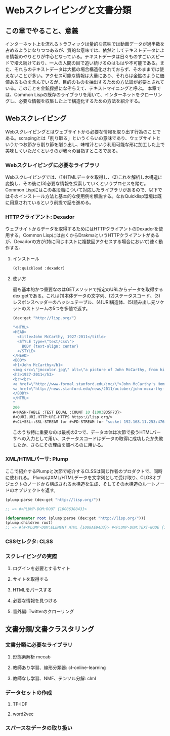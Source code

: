 * Webスクレイピングと文書分類
** この章でやること、意義

インターネット上を流れるトラフィックは量的な意味では動画データが過半数を占めるようになりつつあるが、質的な意味では、依然としてテキストデータによる情報のやりとりが中心となっている。テキストデータは日々ものすごいスピードで増え続けており、一人の人間の目で追い続けるのはもはや不可能である。また、それらのテキストデータは大抵の場合構造化されておらず、そのままでは使えないことが多い。アクセス可能な情報は大量にあり、それらは金鉱のように価値あるものを含んでいるが、目的のものを抽出するための方法論が必要とされている。このことを金鉱採掘になぞらえて、テキストマイニングと呼ぶ。
本章では、Common Lispの既存のライブラリを用いて、インターネットをクローリングし、必要な情報を収集した上で構造化するための方法を紹介する。

** Webスクレイピング
Webスクレイピングとはウェブサイトから必要な情報を取り出す行為のことである。scrapingとは「削り取る」というくらいの意味であり、ウェブサイトというかつお節から削り節を削り出し、味噌汁という利用可能な形に加工した上で美味しくいただくというのが我々の目指すところである。

*** Webスクレイピングに必要なライブラリ
Webスクレイピングでは、(1)HTMLデータを取得し、(2)これを解析し木構造に変換し、その後に(3)必要な情報を探索していくというプロセスを踏む。
Common Lispにはこの各段階について対応したライブラリがあるので、以下ではそのインストール方法と基本的な使用例を解説する。なおQuicklisp環境は既に用意されているという前提で話を進める。

*** HTTPクライアント: Dexador
ウェブサイトからデータを取得するためにはHTTPクライアントのDexadorを使用する。Common Lispには古くからDrakmaというHTTPクライアントがあるが、Dexadorの方が(特に同じホストに複数回アクセスする場合において)速く動作する。
**** インストール
#+BEGIN_SRC lisp
(ql:quickload :dexador)
#+END_SRC

**** 使い方
最も基本的かつ重要なのはGETメソッドで指定のURLからデータを取得するdex:getである。これは(1)本体データの文字列、(2)ステータスコード、(3)レスポンスヘッダーのハッシュテーブル、(4)URI構造体、(5)読み出し元ソケットのストリームの5つを多値で返す。
#+BEGIN_SRC lisp
(dex:get "http://lisp.org/")

"<HTML>
<HEAD>
  <title>John McCarthy, 1927-2011</title>
  <STYLE type=\"text/css\">
    BODY {text-align: center}
  </STYLE>
</HEAD>
<BODY>
<h1>John McCarthy</h1>
<img src=\"jmccolor.jpg\" alt=\"a picture of John McCarthy, from his website\"/>
<h3>1927-2011</h3>
<br><br>
<a href=\"http://www-formal.stanford.edu/jmc/\">John McCarthy's Home Page</a><br>
<a href=\"http://news.stanford.edu/news/2011/october/john-mccarthy-obit-102511.html\">Obituary</a>
</BODY>
</HTML>
"
200
#<HASH-TABLE :TEST EQUAL :COUNT 10 {1003B35F73}>
#<QURI.URI.HTTP:URI-HTTPS https://lisp.org/>
#<CL+SSL::SSL-STREAM for #<FD-STREAM for "socket 192.168.11.253:47632, peer: 144.76.156.38:443" {100361BC23}>>
#+END_SRC

このうち特に重要なのは最初の2つで、データ本体は次節で扱うHTMLパーサへの入力として用い、ステータスコードはデータの取得に成功したか失敗したか、さらにその理由を調べるのに用いる。

*** XML/HTMLパーサ: Plump
ここで紹介するPlumpと次節で紹介するCLSSは同じ作者のプロダクトで、同時に使われる。
PlumpはXML/HTMLデータを文字列として受け取り、CLOSオブジェクトのノードから構成される木構造を生成、そしてその木構造のルートノードのオブジェクトを返す。

#+BEGIN_SRC lisp
(plump:parse (dex:get "http://lisp.org/"))

;; => #<PLUMP-DOM:ROOT {1008638843}>
#+END_SRC

#+BEGIN_SRC lisp
(defparameter root (plump:parse (dex:get "http://lisp.org/")))
(plump:children root)
;; => #(#<PLUMP-DOM:ELEMENT HTML {1008AE94D3}> #<PLUMP-DOM:TEXT-NODE {1008AF2EF3}>)
#+END_SRC


*** CSSセレクタ: CLSS

*** スクレイピングの実際
**** ログインを必要とするサイト
**** サイトを取得する
**** HTMLをパースする
**** 必要な情報を見つける
**** 番外編: Twitterのクローリング

** 文書分類/文書クラスタリング

*** 文書分類に必要なライブラリ
**** 形態素解析 mecab
**** 教師あり学習、線形分類器: cl-online-learning
**** 教師なし学習、NMF、テンソル分解: clml

*** データセットの作成
**** TF-IDF
**** word2vec

*** スパースなデータの取り扱い
